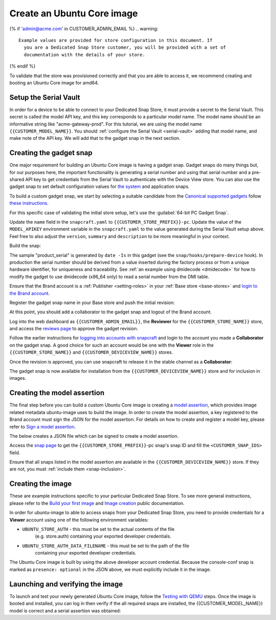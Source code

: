 Create an Ubuntu Core image
===========================

.. only:: html

    .. note:: Check :doc:`/reference/configuration-values` for information
        relating to the specific configuration for your Dedicated Snap Store.

{% if 'admin@acme.com' in CUSTOMER_ADMIN_EMAIL %}
.. warning:: 

  Example values are provided for store configuration in this document. If
    you are a Dedicated Snap Store customer, you will be provided with a set of
    documentation with the details of your store.

{% endif %}

To validate that the store was provisioned correctly and that you are able to
access it, we recommend creating and booting an Ubuntu Core image for amd64.

Setup the Serial Vault
----------------------

In order for a device to be able to connect to your Dedicated Snap Store, it
must provide a secret to the Serial Vault. This secret is called the model API
key, and this key corresponds to a particular model name. The model name should
be an informative string like "acme-gateway-prod". For this tutorial, we are
using the model name ``{{CUSTOMER_MODEL_NAME}}``. You should :ref:`configure the Serial Vault <serial-vault>`
adding that model name, and make note of the API key. We will add that to the
gadget snap in the next section.

Creating the gadget snap
------------------------

One major requirement for building an Ubuntu Core image is having a gadget
snap. Gadget snaps do many things but, for our purposes here, the important
functionality is generating a serial number and using that serial number and
a pre-shared API key to get credentials from the Serial Vault to authenticate
with the Device View store. You can also use the gadget snap to set default
configuration values for `the system <https://snapcraft.io/docs/set-system-options>`_
and application snaps.

To build a custom gadget snap, we start by selecting a suitable candidate from
the `Canonical supported gadgets <https://snapcraft.io/docs/the-gadget-snap#p-3322-example-gadget-snaps>`_
follow `these instructions <https://ubuntu.com/core/docs/gadget-building>`_.

For this specific case of validating the initial store setup, let's use the
:guilabel:`64-bit PC Gadget Snap`.

.. TOOD: make snapcraft track programmable based on UC release?

.. terminal::
    :input: sudo snap install --classic --channel=8.x/stable snapcraft
    :user: user
    :host: localhost

    :input: sudo apt update
    :input: sudo apt install -y git
    :input: git clone -b {{CUSTOMER_UBUNTU_CORE_VERSION}} https://github.com/canonical/pc-gadget {{CUSTOMER_STORE_PREFIX}}
    :input: cd {{CUSTOMER_STORE_PREFIX}}

Update the ``name`` field in the ``snapcraft.yaml`` to
``{{CUSTOMER_STORE_PREFIX}}-pc``. Update the value of the ``MODEL_APIKEY``
environment variable in the ``snapcraft.yaml`` to the value generated during the
Serial Vault setup above.  Feel free to also adjust the ``version``, ``summary``
and ``description`` to be more meaningful in your context.

Build the snap:

.. terminal::
    :user: user
    :host: localhost
    :dir: ~/{{CUSTOMER_STORE_PREFIX}}
    :input: snapcraft

The sample "product_serial" is generated by ``date -Is`` in this gadget (see
the ``snap/hooks/prepare-device`` hook). In production the serial number should
be derived from a value inserted during the factory process or from a unique
hardware identifier, for uniqueness and traceability. See :ref:`an example using dmidecode <dmidecode>`
for how to modify the gadget to use dmidecode (x86_64 only) to read a serial
number from the DMI table.

Ensure that the Brand account is a :ref:`Publisher <setting-roles>` in your :ref:`Base store <base-stores>`
and `login to the Brand account <https://documentation.ubuntu.com/snapcraft/stable/how-to/publishing/authenticate/>`_.

Register the gadget snap name in your Base store and push the initial revision:

.. terminal::
    :user: user
    :host: localhost
    :dir: ~/{{CUSTOMER_STORE_PREFIX}}
    :input: snapcraft whoami

    email:        {{CUSTOMER_BRAND_EMAIL}}
    developer-id: {{CUSTOMER_BRAND_ACCOUNT_ID}}

    :input: snapcraft register {{CUSTOMER_STORE_PREFIX}}-pc --store={{CUSTOMER_STORE_ID}}
    ...
    you, and be the software you intend to publish there? [y/N]: y
    Registering {{CUSTOMER_STORE_PREFIX}}-pc.
    Congrats! You are now the publisher of '{{CUSTOMER_STORE_PREFIX}}-pc'.

    :input: snapcraft push {{CUSTOMER_STORE_PREFIX}}-pc_{{CUSTOMER_UBUNTU_CORE_VERSION}}_amd64.snap
    The Store automatic review failed.
    A human will soon review your snap, but if you can't wait please write in
    the snapcraft forum asking for the manual review explicitly.

    If you need to disable confinement, please consider using devmode, but
    note that devmode revision will only be allowed to be released in edge and beta
    channels.
    Please check the errors and some hints below:
      - (NEEDS REVIEW) type 'gadget' not allowed

At this point, you should add a collaborator to the gadget snap and logout of
the Brand account.

Log into the web dashboard as ``{{CUSTOMER_ADMIN_EMAIL}}``, the **Reviewer**
for the ``{{CUSTOMER_STORE_NAME}}`` store, and access the `reviews page <https://dashboard.snapcraft.io/reviewer/{{ CUSTOMER_STORE_ID}}/>`_
to approve the gadget revision.

Follow the earlier instructions for `logging into accounts with snapcraft <https://documentation.ubuntu.com/snapcraft/stable/how-to/publishing/authenticate/>`_
and login to the account you made a **Collaborator** on the gadget snap. A
good choice for such an account would be one with the **Viewer** role in the
``{{CUSTOMER_STORE_NAME}}`` and ``{{CUSTOMER_DEVICEVIEW_NAME}}`` stores.

Once the revision is approved, you can use snapcraft to release it in the stable
channel as a **Collaborator**:

.. terminal::
    :user: user
    :host: localhost
    :dir: ~/{{CUSTOMER_STORE_PREFIX}}
    :input: snapcraft whoami

    email:        {{CUSTOMER_BRAND_EMAIL}}
    developer-id: {{CUSTOMER_BRAND_ACCOUNT_ID}}

    :input: snapcraft release {{CUSTOMER_STORE_PREFIX}}-pc 1 stable
    Track    Arch    Channel    Version    Revision
    latest   all     stable     {{CUSTOMER_UBUNTU_CORE_VERSION}}     1
                     candidate  ^          ^
                     beta       ^          ^
                     edge       ^          ^
    The 'stable' channel is now open.

The gadget snap is now available for installation from the
``{{CUSTOMER_DEVICEVIEW_NAME}}`` store and for inclusion in images.

Creating the model assertion
----------------------------

The final step before you can build a custom Ubuntu Core image is creating a
`model assertion <https://documentation.ubuntu.com/core/reference/assertions/model/>`_,
which provides image related metadata ubuntu-image uses to build the image. In
order to create the model assertion, a key registered to the Brand account must
sign the JSON for the model assertion. For details on how to create and register
a model key, please refer to `Sign a model assertion <https://ubuntu.com/core/docs/sign-model-assertion>`_.

The below creates a JSON file which can be signed to create a model assertion.

Access the `snap page <https://dashboard.snapcraft.io/snaps/{{CUSTOMER_STORE_PREFIX}}-pc>`_
to get the ``{{CUSTOMER_STORE_PREFIX}}``-pc snap's snap ID and fill the
``<CUSTOMER_SNAP_IDS>`` field.

.. terminal::
    :user: user
    :host: localhost
    :dir: ~/{{CUSTOMER_STORE_PREFIX}}
    :input: cat << EOF > {{CUSTOMER_MODEL_NAME}}-model.json

    {
      "type": "model",
      "authority-id": "{{CUSTOMER_BRAND_ACCOUNT_ID}}",
      "brand-id": "{{CUSTOMER_BRAND_ACCOUNT_ID}}",
      "series": "16",
      "model": "{{CUSTOMER_MODEL_NAME}}",
      "store": "{{CUSTOMER_DEVICEVIEW_ID}}",
      "architecture": "amd64",
      "base": "core{{CUSTOMER_UBUNTU_CORE_VERSION}}",
      "grade": "dangerous",
      "snaps": [
        {
          "default-channel": "latest/stable",
          "id": "<CUSTOMER_SNAP_IDS>",
          "name": "{{CUSTOMER_STORE_PREFIX}}-pc",
          "type": "gadget"
        },
        {
          "default-channel": "{{CUSTOMER_UBUNTU_CORE_VERSION}}/stable",
          "id": "pYVQrBcKmBa0mZ4CCN7ExT6jH8rY1hza",
          "name": "pc-kernel",
          "type": "kernel"
        },{% if '22' in CUSTOMER_UBUNTU_CORE_VERSION %}
        {
          "default-channel": "latest/stable",
          "id": "amcUKQILKXHHTlmSa7NMdnXSx02dNeeT",
          "name": "core22",
          "type": "base"
        },{% endif %}{% if '24' or 'NULL' in CUSTOMER_UBUNTU_CORE_VERSION %}
        {
          "default-channel": "latest/stable",
          "id": "dwTAh7MZZ01zyriOZErqd1JynQLiOGvM",
          "name": "core24",
          "type": "base"
        },{% endif %}
        {
          "default-channel": "latest/stable",
          "id": "PMrrV4ml8uWuEUDBT8dSGnKUYbevVhc4",
          "name": "snapd",
          "type": "snapd"
        },
        {
          "name": "console-conf",
          "type": "app",
          "default-channel": "24/stable",
          "id": "ASctKBEHzVt3f1pbZLoekCvcigRjtuqw",
          "presence": "optional"
        }
      ],
      "timestamp": "$(date +%Y-%m-%dT%TZ)"
    }
    EOF

    :input: snapcraft list-keys
        Name          SHA3-384 fingerprint
    *   serial        <fingerprint>
    *   model         <fingerprint>

    :input: snap sign -k model {{CUSTOMER_MODEL_NAME}}-model.json > {{CUSTOMER_MODEL_NAME}}-model.assert

Ensure that all snaps listed in the model assertion are available in the
``{{CUSTOMER_DEVICEVIEW_NAME}}`` store. If they are not, you must :ref:`include them <snap-inclusion>`.

Creating the image
------------------

These are example instructions specific to your particular Dedicated
Snap Store. To see more general instructions, please refer to the
`Build your first image <https://documentation.ubuntu.com/core/tutorials/build-your-first-image>`_
and `Image creation <https://documentation.ubuntu.com/core/how-to-guides/image-creation>`_
public documentation.

.. terminal::
    :input: sudo snap install --classic --channel=latest/stable ubuntu-image

In order for ubuntu-image to able to access snaps from your Dedicated Snap
Store, you need to provide credentials for a **Viewer** account using one of the
following environment variables:

* ``UBUNTU_STORE_AUTH`` - this must be set to the actual contents of the file
    (e.g. store.auth) containing your exported developer credentials.
* ``UBUNTU_STORE_AUTH_DATA_FILENAME`` - this must be set to the path of the file
    containing your exported developer credentials.

The Ubuntu Core image is built by using the above developer account credential.
Because the console-conf snap is marked as ``presence: optional`` in the JSON
above, we must explicitly include it in the image.

.. terminal::
	:input: UBUNTU_STORE_AUTH=$(cat store.auth) ubuntu-image snap --snap console-conf {{CUSTOMER_MODEL_NAME}}-model.assert

Launching and verifying the image
---------------------------------

To launch and test your newly generated Ubuntu Core image,
follow the `Testing with QEMU <https://ubuntu.com/core/docs/testing-with-qemu>`_
steps. Once the image is booted and installed, you can log in then verify if the
all required snaps are installed, the {{CUSTOMER_MODEL_NAME}}  model is correct
and a serial assertion was obtained:

.. terminal::
    :user: {{UBUNTU_SSO_USER_NAME}}
    :host: localhost

    Welcome to Ubuntu {{CUSTOMER_UBUNTU_CORE_VERSION}} (GNU/Linux <kernel version> x86_64)
    ... 
    Please see 'snap --help' for app installation and updates.
    ...

    :input: snap list
    Name          Version      Rev    Tracking       Publisher    Notes
    console-conf  24.04.1      40     24/stable      canonical✓   -
    core24        20240528     423    latest/stable  canonical✓   base
    pc-kernel     6.8.0-40.40  1938   24/stable      canonical✓   kernel
    snapd         2.63         21759  latest/stable  canonical✓   snapd

    :input: snap changes
    ID   Status  Spawn               Ready               Summary
    1    Done    today at 07:15 UTC  today at 07:16 UTC  Initialize system state
    2    Done    today at 07:16 UTC  today at 07:16 UTC  Initialize device

    :input: snap model --assertion
    type: model
    authority-id: {{CUSTOMER_BRAND_ACCOUNT_ID}}
    series: 16
    brand-id: {{CUSTOMER_BRAND_ACCOUNT_ID}}
    model: {{CUSTOMER_MODEL_NAME}}
    ... 

    :input: snap model --serial --assertion
    type: serial
    authority-id: {{CUSTOMER_BRAND_ACCOUNT_ID}}
    revision: 1
    brand-id: {{CUSTOMER_BRAND_ACCOUNT_ID}}
    model: {{CUSTOMER_MODEL_NAME}}
    ...

